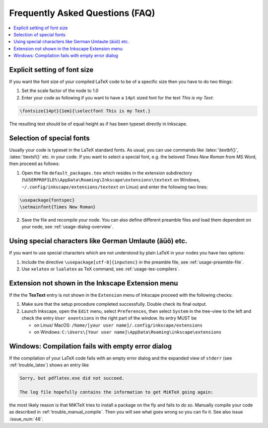 .. |TexText| replace:: **TexText**

.. role:: bash(code)
   :language: bash
   :class: highlight

.. role:: latex(code)
   :language: latex
   :class: highlight

.. _faq:

Frequently Asked Questions (FAQ)
--------------------------------

.. contents:: :local:

.. _faq-font-size:

Explicit setting of font size
~~~~~~~~~~~~~~~~~~~~~~~~~~~~~

If you want the font size of your compiled LaTeX code to be of a
specific size then you have to do two things:

1. Set the scale factor of the node to 1.0

2. Enter your code as following if you want to have a ``14pt`` sized font
   for the text `This is my Text`\:

.. code-block:: latex

    \fontsize{14pt}{1em}{\selectfont This is my Text.}


The resulting text should be of equal height as if has been typeset directly in Inkscape.

.. figure:: ../images/texttext-fontsize-example.png
   :alt: Font size example

.. _faq-font-custom-font:

Selection of special fonts
~~~~~~~~~~~~~~~~~~~~~~~~~~

Usually your code is typeset in the LaTeX standard fonts. As usual, you
can use commands like :latex:`\textbf{}`, :latex:`\textsf{}` etc. in your code. If
you want to select a special font, e.g. the beloved *Times New Roman*
from MS Word, then proceed as follows:


1. Open the file ``default_packages.tex`` which resides in the extension
   subdirectory (``%USERPROFILE%\AppData\Roaming\Inkscape\extensions\textext`` on Windows,
   ``~/.config/inkscape/extensions/textext`` on Linux) and enter the following
   two lines:

.. code-block:: latex

    \usepackage{fontspec}
    \setmainfont{Times New Roman}

2. Save the file and recompile your node. You can also define different
   preamble files and load them dependent on your node, see :ref:`usage-dialog-overview`.


.. _faq-utf8:

Using special characters like German Umlaute (äüö) etc.
~~~~~~~~~~~~~~~~~~~~~~~~~~~~~~~~~~~~~~~~~~~~~~~~~~~~~~~

If you want to use special characters which are not understood by plain LaTeX
in your nodes you have two options:

1. Include the directive ``\usepackage[utf-8]{inputenc}`` in the preamble file,
   see :ref:`usage-preamble-file`.

2. Use ``xelatex`` or ``lualatex`` as TeX command, see :ref:`usage-tex-compilers`.


Extension not shown in the Inkscape Extension menu
~~~~~~~~~~~~~~~~~~~~~~~~~~~~~~~~~~~~~~~~~~~~~~~~~~

If the the |TexText| entry is not shown in the ``Extension`` menu of Inkscape proceed with
the following checks:

1. Make sure that the setup procedure completed successfully. Double check its final output.

2. Launch Inkscape, open the ``Edit`` menu, select ``Preferences``, then select ``System`` in
   the tree-view to the left and check the entry ``User exentsions`` in the right part of
   the window. Its entry MUST be

   - on Linux/ MacOS: ``/home/[your user name]/.config/inkscape/extensions``

   - on Windows: ``C:\Users\[Your user name]\AppData\Roaming\inkscape\extensions``

Windows: Compilation fails with empty error dialog
~~~~~~~~~~~~~~~~~~~~~~~~~~~~~~~~~~~~~~~~~~~~~~~~~~

If the compilation of your LaTeX code fails with an empty error dialog and the expanded
view of ``stderr`` (see :ref:`trouble_latex`) shows an entry like

.. code-block:: bash

    Sorry, but pdflatex.exe did not succeed.

    The log file hopefully contains the information to get MiKTeX going again:

the most likely reason is that MiKTeX tries to install a package on the fly and fails to
do so. Manually compile your code as described in :ref:`trouble_manual_compile`. Then
you will see what goes wrong so you can fix it. See also issue :issue_num:`48`.
